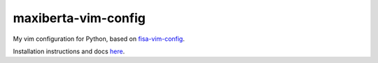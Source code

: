 maxiberta-vim-config
====================

My vim configuration for Python, based on `fisa-vim-config <https://raw.github.com/fisadev/fisa-vim-config/>`_.

Installation instructions and docs `here <http://fisadev.github.io/fisa-vim-config/>`_.

